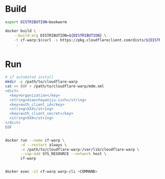 * Build
#+BEGIN_SRC bash
export DISTRIBUTION=bookworm

docker build \
    --build-arg DISTRIBUTION=${DISTRIBUTION} \
    -t cf-warp:$(curl -s https://pkg.cloudflareclient.com/dists/${DISTRIBUTION}/main/binary-amd64/Packages | awk '/^Version:/ {print $2}') \
     .
#+END_SRC

* Run
#+BEGIN_SRC bash
# if automated install
mkdir -p /path/to/cloudflare-warp
cat << EOF > /path/to/cloudflare-warp/mdm.xml
<dict>
  <key>organization</key>
  <string>diaochayanjiu-iich</string>
  <key>auth_client_id</key>
  <string>XXX</string>
  <key>auth_client_secret</key>
  <string>XXX</string>
</dict>
EOF


docker run --name cf-warp \
       -d --restart always \
       -v /path/to/cloudflare-warp:/var/lib/cloudflare-warp \
       --cap-add SYS_RESOURCE --network host \
       cf-warp


docker exec -it cf-warp warp-cli <COMMAND>
#+END_SRC
